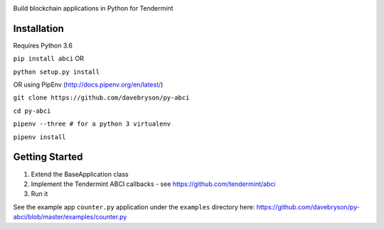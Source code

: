 .. image:: https://travis-ci.org/davebryson/py-abci.svg?branch=master
  :target: https://https://travis-ci.org/davebryson/py-abci

.. image:: https://codecov.io/gh/davebryson/py-abci/branch/master/graph/badge.svg
  :target: https://codecov.io/gh/davebryson/py-abci

.. image:: https://img.shields.io/pypi/v/abci.svg
  :target: https://pypi.python.org/pypi/abci

Build blockchain applications in Python for Tendermint

Installation
------------
Requires Python 3.6

``pip install abci``  OR

``python setup.py install``

OR using PipEnv (http://docs.pipenv.org/en/latest/)

``git clone https://github.com/davebryson/py-abci``

``cd py-abci``

``pipenv --three # for a python 3 virtualenv``

``pipenv install``


Getting Started
---------------
1. Extend the BaseApplication class
2. Implement the Tendermint ABCI callbacks - see https://github.com/tendermint/abci
3. Run it

See the example app ``counter.py`` application under the ``examples`` directory
here: https://github.com/davebryson/py-abci/blob/master/examples/counter.py
